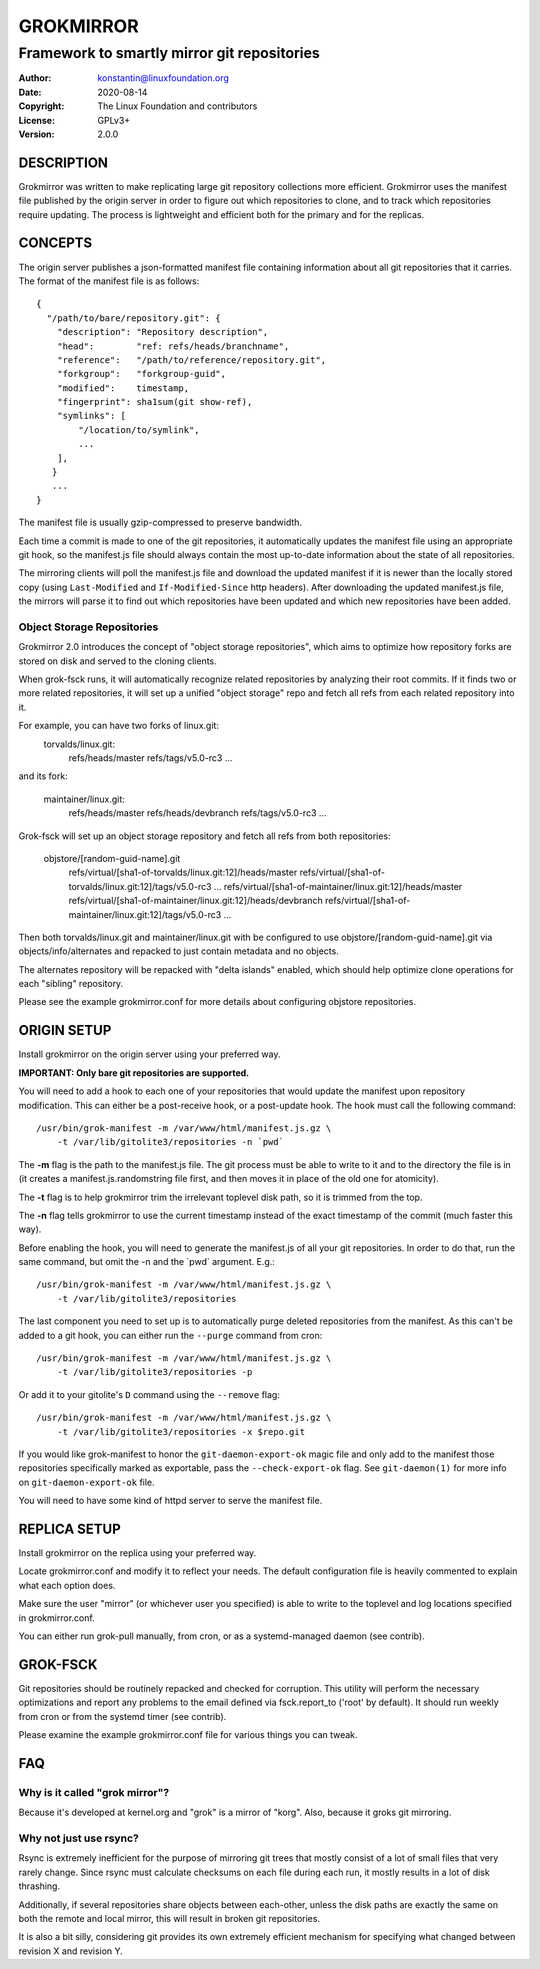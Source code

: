 GROKMIRROR
==========
--------------------------------------------
Framework to smartly mirror git repositories
--------------------------------------------

:Author:    konstantin@linuxfoundation.org
:Date:      2020-08-14
:Copyright: The Linux Foundation and contributors
:License:   GPLv3+
:Version:   2.0.0

DESCRIPTION
-----------
Grokmirror was written to make replicating large git repository
collections more efficient. Grokmirror uses the manifest file published
by the origin server in order to figure out which repositories to clone,
and to track which repositories require updating. The process is
lightweight and efficient both for the primary and for the replicas.

CONCEPTS
--------
The origin server publishes a json-formatted manifest file containing
information about all git repositories that it carries. The format of
the manifest file is as follows::

    {
      "/path/to/bare/repository.git": {
        "description": "Repository description",
        "head":        "ref: refs/heads/branchname",
        "reference":   "/path/to/reference/repository.git",
        "forkgroup":   "forkgroup-guid",
        "modified":    timestamp,
        "fingerprint": sha1sum(git show-ref),
        "symlinks": [
            "/location/to/symlink",
            ...
        ],
       }
       ...
    }

The manifest file is usually gzip-compressed to preserve bandwidth.

Each time a commit is made to one of the git repositories, it
automatically updates the manifest file using an appropriate git hook,
so the manifest.js file should always contain the most up-to-date
information about the state of all repositories.

The mirroring clients will poll the manifest.js file and download the
updated manifest if it is newer than the locally stored copy (using
``Last-Modified`` and ``If-Modified-Since`` http headers). After
downloading the updated manifest.js file, the mirrors will parse it to
find out which repositories have been updated and which new repositories
have been added.

Object Storage Repositories
~~~~~~~~~~~~~~~~~~~~~~~~~~~
Grokmirror 2.0 introduces the concept of "object storage repositories",
which aims to optimize how repository forks are stored on disk and
served to the cloning clients.

When grok-fsck runs, it will automatically recognize related
repositories by analyzing their root commits. If it finds two or more
related repositories, it will set up a unified "object storage" repo and
fetch all refs from each related repository into it.

For example, you can have two forks of linux.git:
  torvalds/linux.git:
    refs/heads/master
    refs/tags/v5.0-rc3
    ...

and its fork:

  maintainer/linux.git:
    refs/heads/master
    refs/heads/devbranch
    refs/tags/v5.0-rc3
    ...

Grok-fsck will set up an object storage repository and fetch all refs from
both repositories:

  objstore/[random-guid-name].git
     refs/virtual/[sha1-of-torvalds/linux.git:12]/heads/master
     refs/virtual/[sha1-of-torvalds/linux.git:12]/tags/v5.0-rc3
     ...
     refs/virtual/[sha1-of-maintainer/linux.git:12]/heads/master
     refs/virtual/[sha1-of-maintainer/linux.git:12]/heads/devbranch
     refs/virtual/[sha1-of-maintainer/linux.git:12]/tags/v5.0-rc3
     ...

Then both torvalds/linux.git and maintainer/linux.git with be configured
to use objstore/[random-guid-name].git via objects/info/alternates
and repacked to just contain metadata and no objects.

The alternates repository will be repacked with "delta islands" enabled,
which should help optimize clone operations for each "sibling"
repository.

Please see the example grokmirror.conf for more details about
configuring objstore repositories.


ORIGIN SETUP
------------
Install grokmirror on the origin server using your preferred way.

**IMPORTANT: Only bare git repositories are supported.**

You will need to add a hook to each one of your repositories that would
update the manifest upon repository modification. This can either be a
post-receive hook, or a post-update hook. The hook must call the
following command::

    /usr/bin/grok-manifest -m /var/www/html/manifest.js.gz \
        -t /var/lib/gitolite3/repositories -n `pwd`

The **-m** flag is the path to the manifest.js file. The git process
must be able to write to it and to the directory the file is in (it
creates a manifest.js.randomstring file first, and then moves it in
place of the old one for atomicity).

The **-t** flag is to help grokmirror trim the irrelevant toplevel disk
path, so it is trimmed from the top.

The **-n** flag tells grokmirror to use the current timestamp instead of
the exact timestamp of the commit (much faster this way).

Before enabling the hook, you will need to generate the manifest.js of
all your git repositories. In order to do that, run the same command,
but omit the -n and the \`pwd\` argument. E.g.::

    /usr/bin/grok-manifest -m /var/www/html/manifest.js.gz \
        -t /var/lib/gitolite3/repositories

The last component you need to set up is to automatically purge deleted
repositories from the manifest. As this can't be added to a git hook,
you can either run the ``--purge`` command from cron::

    /usr/bin/grok-manifest -m /var/www/html/manifest.js.gz \
        -t /var/lib/gitolite3/repositories -p

Or add it to your gitolite's ``D`` command using the ``--remove`` flag::

    /usr/bin/grok-manifest -m /var/www/html/manifest.js.gz \
        -t /var/lib/gitolite3/repositories -x $repo.git

If you would like grok-manifest to honor the ``git-daemon-export-ok``
magic file and only add to the manifest those repositories specifically
marked as exportable, pass the ``--check-export-ok`` flag. See
``git-daemon(1)`` for more info on ``git-daemon-export-ok`` file.

You will need to have some kind of httpd server to serve the manifest
file.

REPLICA SETUP
-------------
Install grokmirror on the replica using your preferred way.

Locate grokmirror.conf and modify it to reflect your needs. The default
configuration file is heavily commented to explain what each option
does.

Make sure the user "mirror" (or whichever user you specified) is able to
write to the toplevel and log locations specified in grokmirror.conf.

You can either run grok-pull manually, from cron, or as a
systemd-managed daemon (see contrib).

GROK-FSCK
---------
Git repositories should be routinely repacked and checked for
corruption. This utility will perform the necessary optimizations and
report any problems to the email defined via fsck.report_to ('root' by
default). It should run weekly from cron or from the systemd timer (see
contrib).

Please examine the example grokmirror.conf file for various things you
can tweak.

FAQ
---
Why is it called "grok mirror"?
~~~~~~~~~~~~~~~~~~~~~~~~~~~~~~~
Because it's developed at kernel.org and "grok" is a mirror of "korg".
Also, because it groks git mirroring.

Why not just use rsync?
~~~~~~~~~~~~~~~~~~~~~~~
Rsync is extremely inefficient for the purpose of mirroring git trees
that mostly consist of a lot of small files that very rarely change.
Since rsync must calculate checksums on each file during each run, it
mostly results in a lot of disk thrashing.

Additionally, if several repositories share objects between each-other,
unless the disk paths are exactly the same on both the remote and local
mirror, this will result in broken git repositories.

It is also a bit silly, considering git provides its own extremely
efficient mechanism for specifying what changed between revision X and
revision Y.
